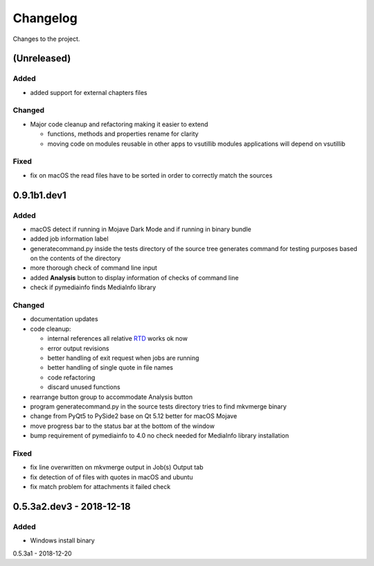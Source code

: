 Changelog
=========


Changes to the project.

(Unreleased)
------------

Added
~~~~~
- added support for external chapters files

Changed
~~~~~~~
- Major code cleanup and refactoring making it easier to extend

  * functions, methods and properties rename for clarity
  * moving code on modules reusable in other apps to vsutillib modules
    applications will depend on vsutillib

Fixed
~~~~~
- fix on macOS the read files have to be sorted in order to correctly
  match the sources

0.9.1b1.dev1
------------

Added
~~~~~
- macOS detect if running in Mojave Dark Mode and if running in binary bundle
- added job information label
- generatecommand.py inside the tests directory of the source tree generates
  command for testing purposes based on the contents of the directory
- more thorough check of command line input
- added **Analysis** button to display information of checks of command line
- check if pymediainfo finds MediaInfo library

Changed
~~~~~~~
- documentation updates
- code cleanup:

  * internal references all relative RTD_ works ok now
  * error output revisions
  * better handling of exit request when jobs are running
  * better handling of single quote in file names
  * code refactoring
  * discard unused functions

- rearrange button group to accommodate Analysis button
- program generatecommand.py in the source tests directory tries to find
  mkvmerge binary
- change from PyQt5 to PySide2 base on Qt 5.12 better for macOS Mojave
- move progress bar to the status bar at the bottom of the window
- bump requirement of pymediainfo to 4.0 no check needed for
  MediaInfo library installation

Fixed
~~~~~
- fix line overwritten on mkvmerge output in Job(s) Output tab
- fix detection of of files with quotes in macOS and ubuntu
- fix match problem for attachments it failed check

0.5.3a2.dev3 - 2018-12-18
-------------------------

Added
~~~~~
- Windows install binary

0.5.3a1 - 2018-12-20

.. _RTD: https://mkvbatchmultiplex.readthedocs.io
